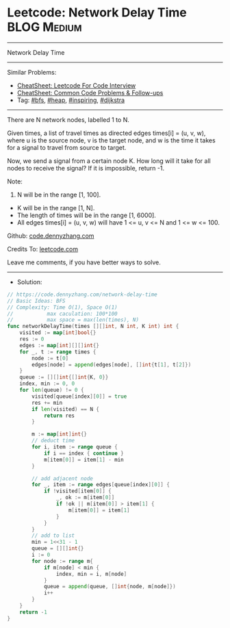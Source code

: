 * Leetcode: Network Delay Time                                   :BLOG:Medium:
#+STARTUP: showeverything
#+OPTIONS: toc:nil \n:t ^:nil creator:nil d:nil
:PROPERTIES:
:type:     bfs, heap, inspiring, redo, dijkstra
:END:
---------------------------------------------------------------------
Network Delay Time
---------------------------------------------------------------------
#+BEGIN_HTML
<a href="https://github.com/dennyzhang/code.dennyzhang.com/tree/master/problems/network-delay-time"><img align="right" width="200" height="183" src="https://www.dennyzhang.com/wp-content/uploads/denny/watermark/github.png" /></a>
#+END_HTML
Similar Problems:
- [[https://cheatsheet.dennyzhang.com/cheatsheet-leetcode-A4][CheatSheet: Leetcode For Code Interview]]
- [[https://cheatsheet.dennyzhang.com/cheatsheet-followup-A4][CheatSheet: Common Code Problems & Follow-ups]]
- Tag: [[https://code.dennyzhang.com/review-bfs][#bfs]], [[https://code.dennyzhang.com/review-heap][#heap]], [[https://code.dennyzhang.com/review-inspiring][#inspiring]], [[https://code.dennyzhang.com/tag/dijkstra][#dijkstra]]
---------------------------------------------------------------------
There are N network nodes, labelled 1 to N.

Given times, a list of travel times as directed edges times[i] = (u, v, w), where u is the source node, v is the target node, and w is the time it takes for a signal to travel from source to target.

Now, we send a signal from a certain node K. How long will it take for all nodes to receive the signal? If it is impossible, return -1.

Note:
1. N will be in the range [1, 100].
- K will be in the range [1, N].
- The length of times will be in the range [1, 6000].
- All edges times[i] = (u, v, w) will have 1 <= u, v <= N and 1 <= w <= 100.

Github: [[https://github.com/dennyzhang/code.dennyzhang.com/tree/master/problems/network-delay-time][code.dennyzhang.com]]

Credits To: [[https://leetcode.com/problems/network-delay-time/description/][leetcode.com]]

Leave me comments, if you have better ways to solve.
---------------------------------------------------------------------
- Solution:

#+BEGIN_SRC go
// https://code.dennyzhang.com/network-delay-time
// Basic Ideas: BFS
// Complexity: Time O(1), Space O(1)
//           max caculation: 100*100
//           max space = max(len(times), N)
func networkDelayTime(times [][]int, N int, K int) int {
    visited := map[int]bool{}
    res := 0
    edges := map[int][][]int{}
    for _, t := range times {
        node := t[0]
        edges[node] = append(edges[node], []int{t[1], t[2]})
    }
    queue := [][]int{[]int{K, 0}}
    index, min := 0, 0
    for len(queue) != 0 {
        visited[queue[index][0]] = true
        res += min
        if len(visited) == N {
            return res
        }

        m := map[int]int{}
        // deduct time
        for i, item := range queue {
            if i == index { continue }
            m[item[0]] = item[1] - min
        }

        // add adjacent node
        for _, item := range edges[queue[index][0]] {
            if !visited[item[0]] {
                _, ok := m[item[0]]
                if !ok || m[item[0]] > item[1] {
                    m[item[0]] = item[1]
                }
            }
        }
        // add to list
        min = 1<<31 - 1
        queue = [][]int{}
        i := 0
        for node := range m{
            if m[node] < min {
                index, min = i, m[node]
            }
            queue = append(queue, []int{node, m[node]})
            i++
        }
    }
    return -1
}
#+END_SRC

#+BEGIN_HTML
<div style="overflow: hidden;">
<div style="float: left; padding: 5px"> <a href="https://www.linkedin.com/in/dennyzhang001"><img src="https://www.dennyzhang.com/wp-content/uploads/sns/linkedin.png" alt="linkedin" /></a></div>
<div style="float: left; padding: 5px"><a href="https://github.com/dennyzhang"><img src="https://www.dennyzhang.com/wp-content/uploads/sns/github.png" alt="github" /></a></div>
<div style="float: left; padding: 5px"><a href="https://www.dennyzhang.com/slack" target="_blank" rel="nofollow"><img src="https://www.dennyzhang.com/wp-content/uploads/sns/slack.png" alt="slack"/></a></div>
</div>
#+END_HTML
